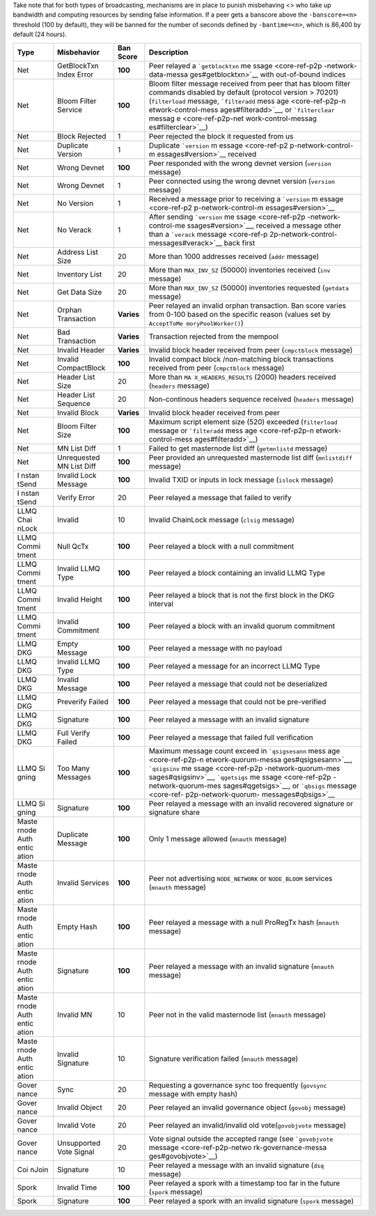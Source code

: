 Take note that for both types of broadcasting, mechanisms are in place
to punish misbehaving <> who take up bandwidth and computing resources
by sending false information. If a peer gets a banscore above the
``-banscore=<n>`` threshold (100 by default), they will be banned for
the number of seconds defined by ``-bantime=<n>``, which is 86,400 by
default (24 hours).

+-------+---------------------+-----------------+---------------------+
| Type  | Misbehavior         | Ban Score       | Description         |
+=======+=====================+=================+=====================+
| Net   | GetBlockTxn Index   | **100**         | Peer relayed a      |
|       | Error               |                 | ```getblocktxn``    |
|       |                     |                 | me                  |
|       |                     |                 | ssage <core-ref-p2p |
|       |                     |                 | -network-data-messa |
|       |                     |                 | ges#getblocktxn>`__ |
|       |                     |                 | with out-of-bound   |
|       |                     |                 | indices             |
+-------+---------------------+-----------------+---------------------+
| Net   | Bloom Filter        | **100**         | Bloom filter        |
|       | Service             |                 | message received    |
|       |                     |                 | from peer that has  |
|       |                     |                 | bloom filter        |
|       |                     |                 | commands disabled   |
|       |                     |                 | by default          |
|       |                     |                 | (protocol version > |
|       |                     |                 | 70201)              |
|       |                     |                 | (``filterload``     |
|       |                     |                 | message,            |
|       |                     |                 | ```filteradd``      |
|       |                     |                 | mess                |
|       |                     |                 | age <core-ref-p2p-n |
|       |                     |                 | etwork-control-mess |
|       |                     |                 | ages#filteradd>`__, |
|       |                     |                 | or ```filterclear`` |
|       |                     |                 | messag              |
|       |                     |                 | e <core-ref-p2p-net |
|       |                     |                 | work-control-messag |
|       |                     |                 | es#filterclear>`__) |
+-------+---------------------+-----------------+---------------------+
| Net   | Block Rejected      | 1               | Peer rejected the   |
|       |                     |                 | block it requested  |
|       |                     |                 | from us             |
+-------+---------------------+-----------------+---------------------+
| Net   | Duplicate Version   | 1               | Duplicate           |
|       |                     |                 | ```version``        |
|       |                     |                 | m                   |
|       |                     |                 | essage <core-ref-p2 |
|       |                     |                 | p-network-control-m |
|       |                     |                 | essages#version>`__ |
|       |                     |                 | received            |
+-------+---------------------+-----------------+---------------------+
| Net   | Wrong Devnet        | **100**         | Peer responded with |
|       |                     |                 | the wrong devnet    |
|       |                     |                 | version             |
|       |                     |                 | (``version``        |
|       |                     |                 | message)            |
+-------+---------------------+-----------------+---------------------+
| Net   | Wrong Devnet        | 1               | Peer connected      |
|       |                     |                 | using the wrong     |
|       |                     |                 | devnet version      |
|       |                     |                 | (``version``        |
|       |                     |                 | message)            |
+-------+---------------------+-----------------+---------------------+
| Net   | No Version          | 1               | Received a message  |
|       |                     |                 | prior to receiving  |
|       |                     |                 | a ```version``      |
|       |                     |                 | m                   |
|       |                     |                 | essage <core-ref-p2 |
|       |                     |                 | p-network-control-m |
|       |                     |                 | essages#version>`__ |
+-------+---------------------+-----------------+---------------------+
| Net   | No Verack           | 1               | After sending       |
|       |                     |                 | ```version``        |
|       |                     |                 | me                  |
|       |                     |                 | ssage <core-ref-p2p |
|       |                     |                 | -network-control-me |
|       |                     |                 | ssages#version>`__, |
|       |                     |                 | received a message  |
|       |                     |                 | other than a        |
|       |                     |                 | ```verack``         |
|       |                     |                 | message <core-ref-p |
|       |                     |                 | 2p-network-control- |
|       |                     |                 | messages#verack>`__ |
|       |                     |                 | back first          |
+-------+---------------------+-----------------+---------------------+
| Net   | Address List Size   | 20              | More than 1000      |
|       |                     |                 | addresses received  |
|       |                     |                 | (``addr`` message)  |
+-------+---------------------+-----------------+---------------------+
| Net   | Inventory List      | 20              | More than           |
|       |                     |                 | ``MAX_INV_SZ``      |
|       |                     |                 | (50000) inventories |
|       |                     |                 | received (``inv``   |
|       |                     |                 | message)            |
+-------+---------------------+-----------------+---------------------+
| Net   | Get Data Size       | 20              | More than           |
|       |                     |                 | ``MAX_INV_SZ``      |
|       |                     |                 | (50000) inventories |
|       |                     |                 | requested           |
|       |                     |                 | (``getdata``        |
|       |                     |                 | message)            |
+-------+---------------------+-----------------+---------------------+
| Net   | Orphan Transaction  | **Varies**      | Peer relayed an     |
|       |                     |                 | invalid orphan      |
|       |                     |                 | transaction. Ban    |
|       |                     |                 | score varies from   |
|       |                     |                 | 0-100 based on the  |
|       |                     |                 | specific reason     |
|       |                     |                 | (values set by      |
|       |                     |                 | ``AcceptToMe        |
|       |                     |                 | moryPoolWorker()``) |
+-------+---------------------+-----------------+---------------------+
| Net   | Bad Transaction     | **Varies**      | Transaction         |
|       |                     |                 | rejected from the   |
|       |                     |                 | mempool             |
+-------+---------------------+-----------------+---------------------+
| Net   | Invalid Header      | **Varies**      | Invalid block       |
|       |                     |                 | header received     |
|       |                     |                 | from peer           |
|       |                     |                 | (``cmpctblock``     |
|       |                     |                 | message)            |
+-------+---------------------+-----------------+---------------------+
| Net   | Invalid             | **100**         | Invalid compact     |
|       | CompactBlock        |                 | block /non-matching |
|       |                     |                 | block transactions  |
|       |                     |                 | received from peer  |
|       |                     |                 | (``cmpctblock``     |
|       |                     |                 | message)            |
+-------+---------------------+-----------------+---------------------+
| Net   | Header List Size    | 20              | More than           |
|       |                     |                 | ``MA                |
|       |                     |                 | X_HEADERS_RESULTS`` |
|       |                     |                 | (2000) headers      |
|       |                     |                 | received            |
|       |                     |                 | (``headers``        |
|       |                     |                 | message)            |
+-------+---------------------+-----------------+---------------------+
| Net   | Header List         | 20              | Non-continous       |
|       | Sequence            |                 | headers sequence    |
|       |                     |                 | received            |
|       |                     |                 | (``headers``        |
|       |                     |                 | message)            |
+-------+---------------------+-----------------+---------------------+
| Net   | Invalid Block       | **Varies**      | Invalid block       |
|       |                     |                 | header received     |
|       |                     |                 | from peer           |
+-------+---------------------+-----------------+---------------------+
| Net   | Bloom Filter Size   | **100**         | Maximum script      |
|       |                     |                 | element size (520)  |
|       |                     |                 | exceeded            |
|       |                     |                 | (``filterload``     |
|       |                     |                 | message or          |
|       |                     |                 | ```filteradd``      |
|       |                     |                 | mess                |
|       |                     |                 | age <core-ref-p2p-n |
|       |                     |                 | etwork-control-mess |
|       |                     |                 | ages#filteradd>`__) |
+-------+---------------------+-----------------+---------------------+
| Net   | MN List Diff        | 1               | Failed to get       |
|       |                     |                 | masternode list     |
|       |                     |                 | diff                |
|       |                     |                 | (``getmnlistd``     |
|       |                     |                 | message)            |
+-------+---------------------+-----------------+---------------------+
| Net   | Unrequested MN List | **100**         | Peer provided an    |
|       | Diff                |                 | unrequested         |
|       |                     |                 | masternode list     |
|       |                     |                 | diff                |
|       |                     |                 | (``mnlistdiff``     |
|       |                     |                 | message)            |
+-------+---------------------+-----------------+---------------------+
| I     | Invalid Lock        | **100**         | Invalid TXID or     |
| nstan | Message             |                 | inputs in lock      |
| tSend |                     |                 | message (``islock`` |
|       |                     |                 | message)            |
+-------+---------------------+-----------------+---------------------+
| I     | Verify Error        | 20              | Peer relayed a      |
| nstan |                     |                 | message that failed |
| tSend |                     |                 | to verify           |
+-------+---------------------+-----------------+---------------------+
| LLMQ  | Invalid             | 10              | Invalid ChainLock   |
| Chai  |                     |                 | message (``clsig``  |
| nLock |                     |                 | message)            |
+-------+---------------------+-----------------+---------------------+
| LLMQ  | Null QcTx           | **100**         | Peer relayed a      |
| Commi |                     |                 | block with a null   |
| tment |                     |                 | commitment          |
+-------+---------------------+-----------------+---------------------+
| LLMQ  | Invalid LLMQ Type   | **100**         | Peer relayed a      |
| Commi |                     |                 | block containing an |
| tment |                     |                 | invalid LLMQ Type   |
+-------+---------------------+-----------------+---------------------+
| LLMQ  | Invalid Height      | **100**         | Peer relayed a      |
| Commi |                     |                 | block that is not   |
| tment |                     |                 | the first block in  |
|       |                     |                 | the DKG interval    |
+-------+---------------------+-----------------+---------------------+
| LLMQ  | Invalid Commitment  | **100**         | Peer relayed a      |
| Commi |                     |                 | block with an       |
| tment |                     |                 | invalid quorum      |
|       |                     |                 | commitment          |
+-------+---------------------+-----------------+---------------------+
| LLMQ  | Empty Message       | **100**         | Peer relayed a      |
| DKG   |                     |                 | message with no     |
|       |                     |                 | payload             |
+-------+---------------------+-----------------+---------------------+
| LLMQ  | Invalid LLMQ Type   | **100**         | Peer relayed a      |
| DKG   |                     |                 | message for an      |
|       |                     |                 | incorrect LLMQ Type |
+-------+---------------------+-----------------+---------------------+
| LLMQ  | Invalid Message     | **100**         | Peer relayed a      |
| DKG   |                     |                 | message that could  |
|       |                     |                 | not be deserialized |
+-------+---------------------+-----------------+---------------------+
| LLMQ  | Preverify Failed    | **100**         | Peer relayed a      |
| DKG   |                     |                 | message that could  |
|       |                     |                 | not be pre-verified |
+-------+---------------------+-----------------+---------------------+
| LLMQ  | Signature           | **100**         | Peer relayed a      |
| DKG   |                     |                 | message with an     |
|       |                     |                 | invalid signature   |
+-------+---------------------+-----------------+---------------------+
| LLMQ  | Full Verify Failed  | **100**         | Peer relayed a      |
| DKG   |                     |                 | message that failed |
|       |                     |                 | full verification   |
+-------+---------------------+-----------------+---------------------+
| LLMQ  | Too Many Messages   | **100**         | Maximum message     |
| Si    |                     |                 | count exceed in     |
| gning |                     |                 | ```qsigsesann``     |
|       |                     |                 | mess                |
|       |                     |                 | age <core-ref-p2p-n |
|       |                     |                 | etwork-quorum-messa |
|       |                     |                 | ges#qsigsesann>`__, |
|       |                     |                 | ```qsigsinv``       |
|       |                     |                 | me                  |
|       |                     |                 | ssage <core-ref-p2p |
|       |                     |                 | -network-quorum-mes |
|       |                     |                 | sages#qsigsinv>`__, |
|       |                     |                 | ```qgetsigs``       |
|       |                     |                 | me                  |
|       |                     |                 | ssage <core-ref-p2p |
|       |                     |                 | -network-quorum-mes |
|       |                     |                 | sages#qgetsigs>`__, |
|       |                     |                 | or ```qbsigs``      |
|       |                     |                 | message <core-ref-  |
|       |                     |                 | p2p-network-quorum- |
|       |                     |                 | messages#qbsigs>`__ |
+-------+---------------------+-----------------+---------------------+
| LLMQ  | Signature           | **100**         | Peer relayed a      |
| Si    |                     |                 | message with an     |
| gning |                     |                 | invalid recovered   |
|       |                     |                 | signature or        |
|       |                     |                 | signature share     |
+-------+---------------------+-----------------+---------------------+
| Maste | Duplicate Message   | **100**         | Only 1 message      |
| rnode |                     |                 | allowed (``mnauth`` |
| Auth  |                     |                 | message)            |
| entic |                     |                 |                     |
| ation |                     |                 |                     |
+-------+---------------------+-----------------+---------------------+
| Maste | Invalid Services    | **100**         | Peer not            |
| rnode |                     |                 | advertising         |
| Auth  |                     |                 | ``NODE_NETWORK`` or |
| entic |                     |                 | ``NODE_BLOOM``      |
| ation |                     |                 | services            |
|       |                     |                 | (``mnauth``         |
|       |                     |                 | message)            |
+-------+---------------------+-----------------+---------------------+
| Maste | Empty Hash          | **100**         | Peer relayed a      |
| rnode |                     |                 | message with a null |
| Auth  |                     |                 | ProRegTx hash       |
| entic |                     |                 | (``mnauth``         |
| ation |                     |                 | message)            |
+-------+---------------------+-----------------+---------------------+
| Maste | Signature           | **100**         | Peer relayed a      |
| rnode |                     |                 | message with an     |
| Auth  |                     |                 | invalid signature   |
| entic |                     |                 | (``mnauth``         |
| ation |                     |                 | message)            |
+-------+---------------------+-----------------+---------------------+
| Maste | Invalid MN          | 10              | Peer not in the     |
| rnode |                     |                 | valid masternode    |
| Auth  |                     |                 | list (``mnauth``    |
| entic |                     |                 | message)            |
| ation |                     |                 |                     |
+-------+---------------------+-----------------+---------------------+
| Maste | Invalid Signature   | 10              | Signature           |
| rnode |                     |                 | verification failed |
| Auth  |                     |                 | (``mnauth``         |
| entic |                     |                 | message)            |
| ation |                     |                 |                     |
+-------+---------------------+-----------------+---------------------+
| Gover | Sync                | 20              | Requesting a        |
| nance |                     |                 | governance sync too |
|       |                     |                 | frequently          |
|       |                     |                 | (``govsync``        |
|       |                     |                 | message with empty  |
|       |                     |                 | hash)               |
+-------+---------------------+-----------------+---------------------+
| Gover | Invalid Object      | 20              | Peer relayed an     |
| nance |                     |                 | invalid governance  |
|       |                     |                 | object (``govobj``  |
|       |                     |                 | message)            |
+-------+---------------------+-----------------+---------------------+
| Gover | Invalid Vote        | 20              | Peer relayed an     |
| nance |                     |                 | invalid/invalid old |
|       |                     |                 | vote(``govobjvote`` |
|       |                     |                 | message)            |
+-------+---------------------+-----------------+---------------------+
| Gover | Unsupported Vote    | 20              | Vote signal outside |
| nance | Signal              |                 | the accepted range  |
|       |                     |                 | (see                |
|       |                     |                 | ```govobjvote``     |
|       |                     |                 | message             |
|       |                     |                 | <core-ref-p2p-netwo |
|       |                     |                 | rk-governance-messa |
|       |                     |                 | ges#govobjvote>`__) |
+-------+---------------------+-----------------+---------------------+
| Coi   | Signature           | 10              | Peer relayed a      |
| nJoin |                     |                 | message with an     |
|       |                     |                 | invalid signature   |
|       |                     |                 | (``dsq`` message)   |
+-------+---------------------+-----------------+---------------------+
| Spork | Invalid Time        | **100**         | Peer relayed a      |
|       |                     |                 | spork with a        |
|       |                     |                 | timestamp too far   |
|       |                     |                 | in the future       |
|       |                     |                 | (``spork`` message) |
+-------+---------------------+-----------------+---------------------+
| Spork | Signature           | **100**         | Peer relayed a      |
|       |                     |                 | spork with an       |
|       |                     |                 | invalid signature   |
|       |                     |                 | (``spork`` message) |
+-------+---------------------+-----------------+---------------------+
